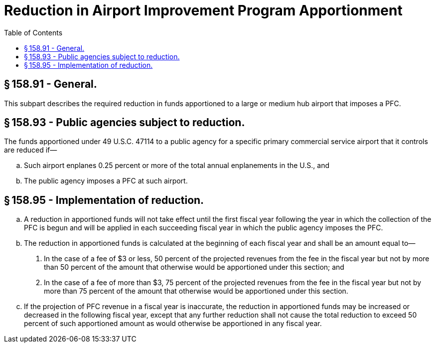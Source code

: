 # Reduction in Airport Improvement Program Apportionment
:toc:

## § 158.91 - General.

This subpart describes the required reduction in funds apportioned to a large or medium hub airport that imposes a PFC.

## § 158.93 - Public agencies subject to reduction.

The funds apportioned under 49 U.S.C. 47114 to a public agency for a specific primary commercial service airport that it controls are reduced if—

[loweralpha]
. Such airport enplanes 0.25 percent or more of the total annual enplanements in the U.S., and
. The public agency imposes a PFC at such airport.

## § 158.95 - Implementation of reduction.

[loweralpha]
. A reduction in apportioned funds will not take effect until the first fiscal year following the year in which the collection of the PFC is begun and will be applied in each succeeding fiscal year in which the public agency imposes the PFC.
. The reduction in apportioned funds is calculated at the beginning of each fiscal year and shall be an amount equal to—
[arabic]
.. In the case of a fee of $3 or less, 50 percent of the projected revenues from the fee in the fiscal year but not by more than 50 percent of the amount that otherwise would be apportioned under this section; and
              
.. In the case of a fee of more than $3, 75 percent of the projected revenues from the fee in the fiscal year but not by more than 75 percent of the amount that otherwise would be apportioned under this section.
. If the projection of PFC revenue in a fiscal year is inaccurate, the reduction in apportioned funds may be increased or decreased in the following fiscal year, except that any further reduction shall not cause the total reduction to exceed 50 percent of such apportioned amount as would otherwise be apportioned in any fiscal year.

